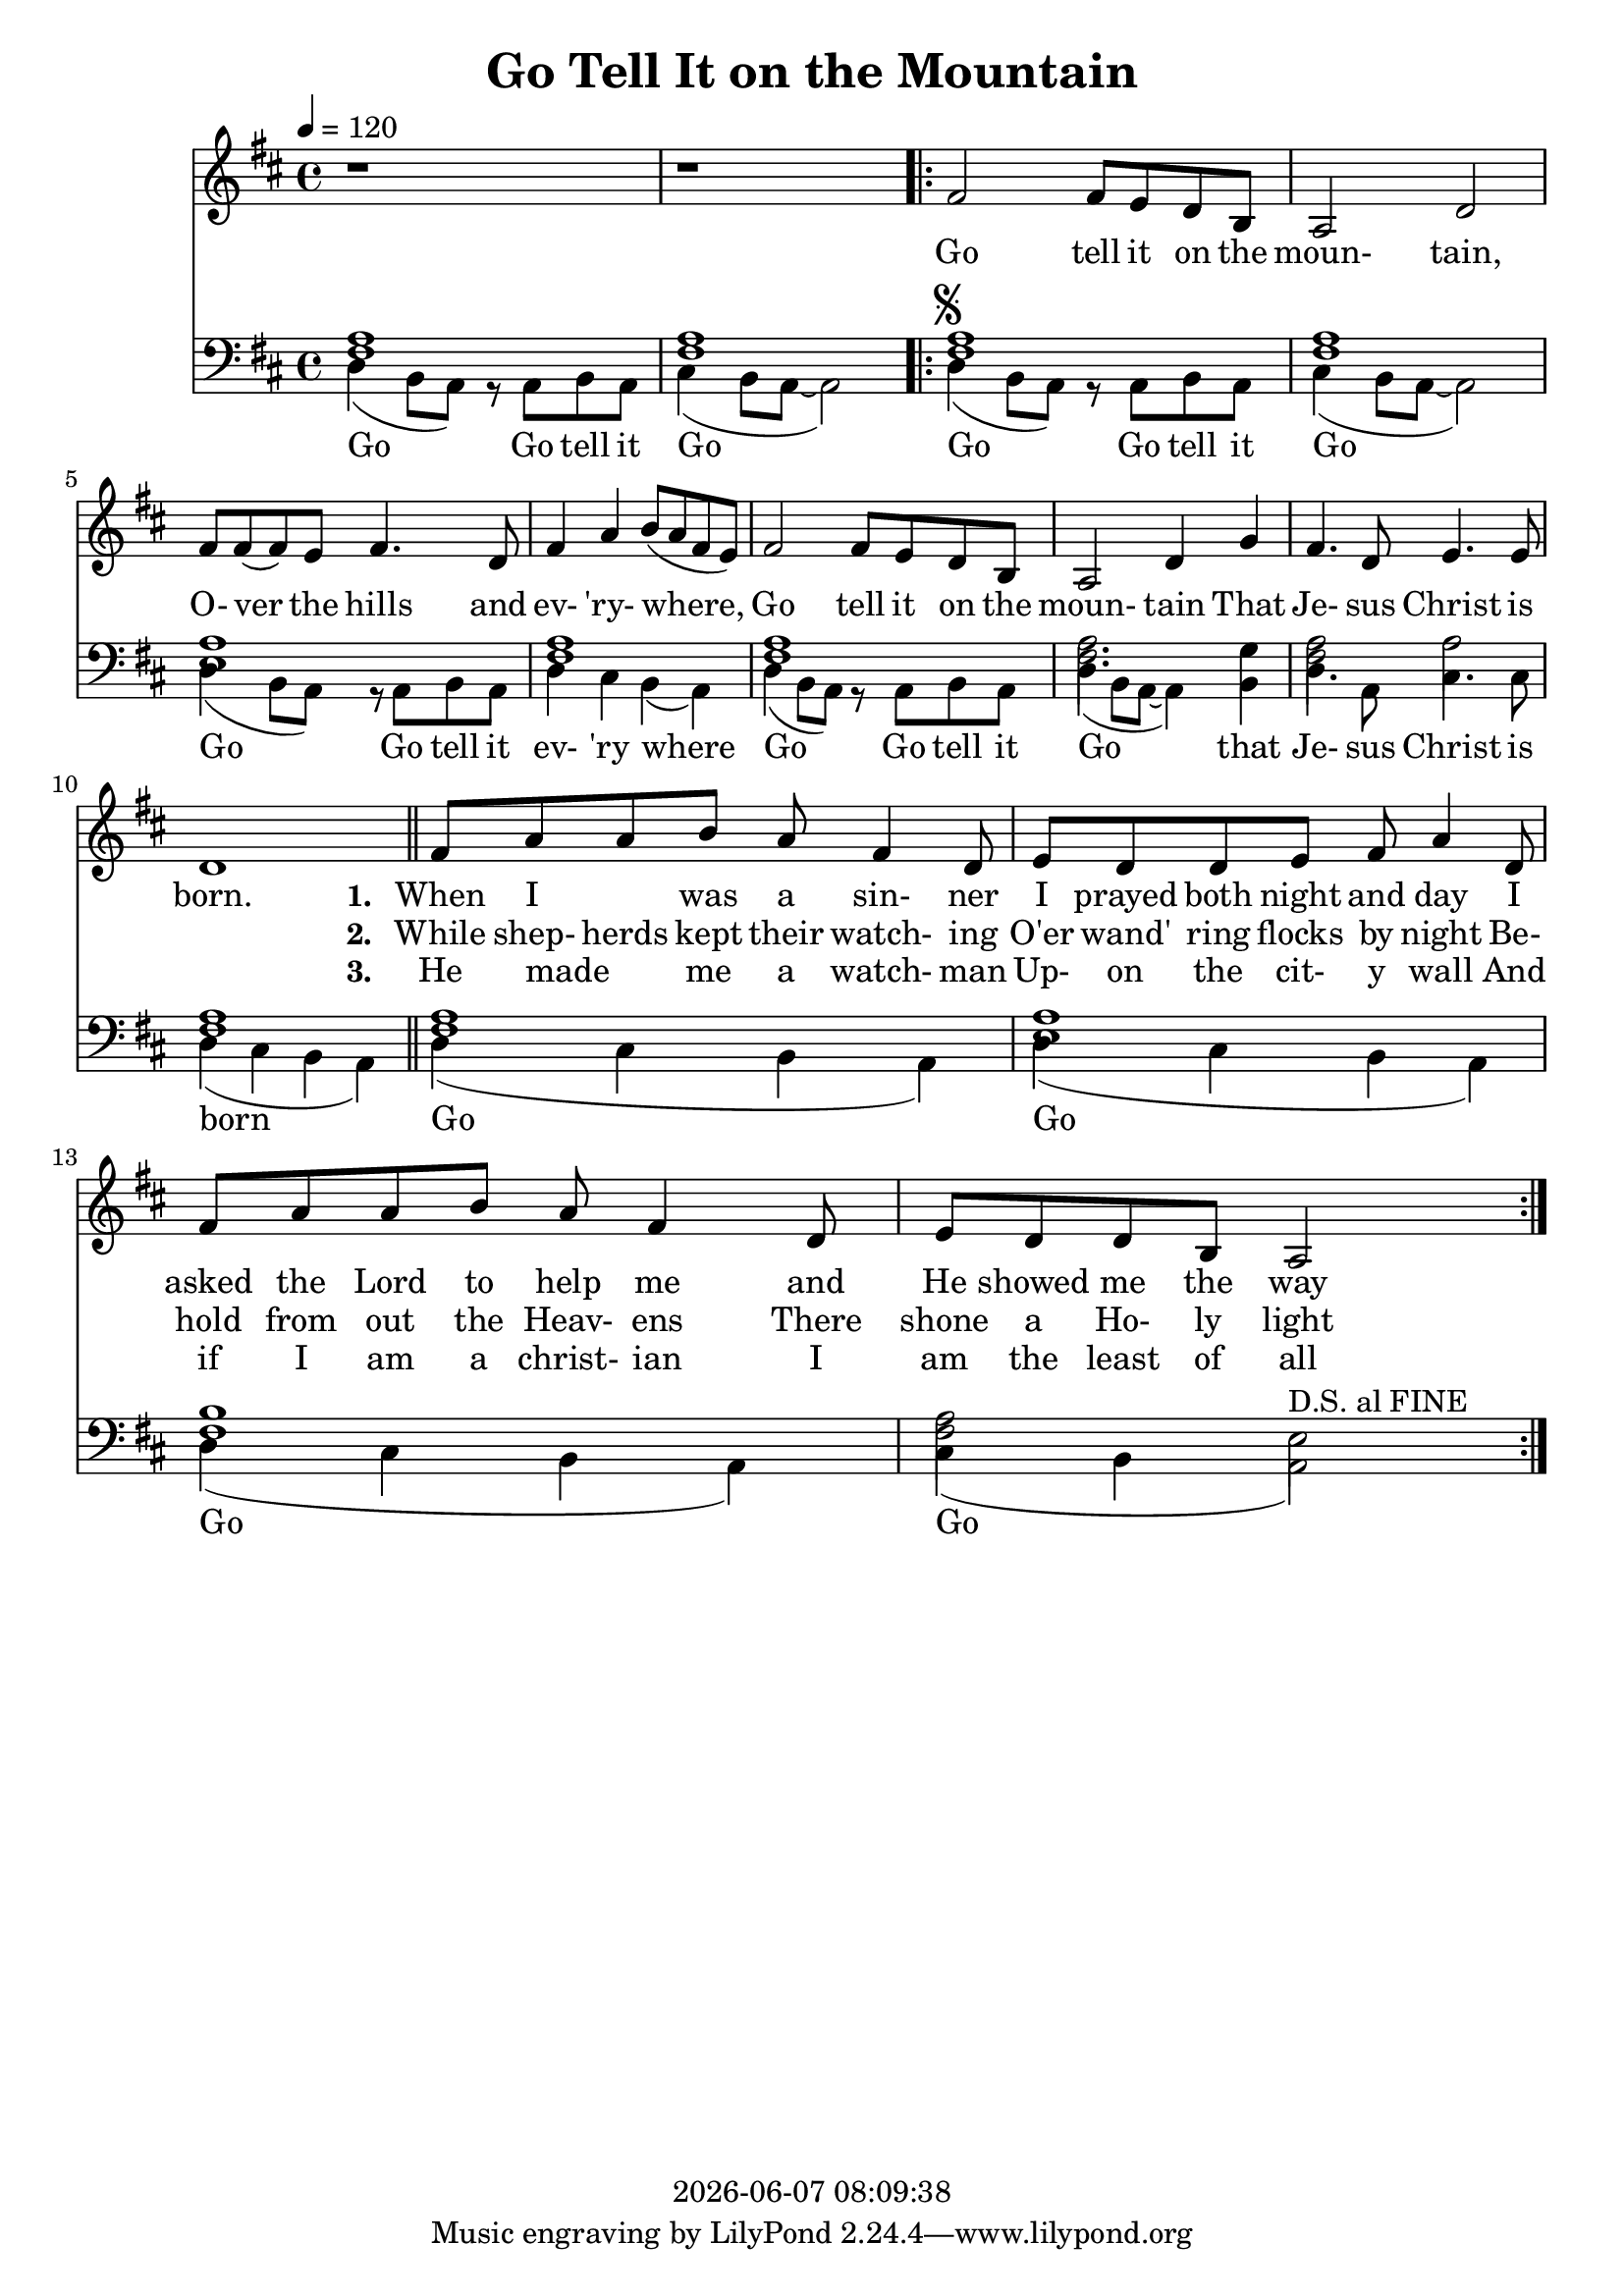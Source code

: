 \version "2.13.53"

today = #(strftime "%Y-%m-%d %H:%M:%S" (localtime (current-time)))

\header {
  title = "Go Tell It on the Mountain"
  copyright = \today
}

global = {
  \key d \major
  \time 4/4
  \tempo 4=120
}

drum = \drummode {
  hihat4 hh hh hh
  hihat4 hh hh hh
  \repeat volta 3 {
    hihat4 hh hh hh
    hihat4 hh hh hh
    hihat4 hh hh hh
    hihat4 hh hh hh
    hihat4 hh hh hh
    hihat4 hh hh hh
    hihat4 hh hh hh
    hihat4 hh hh hh
    hihat4 hh hh hh
    hihat4 hh hh hh
    hihat4 hh hh hh
    hihat4 hh hh hh
  }
}

drumdouble = \drummode {
  hihat4 hh hh hh
  hihat4 hh hh hh
  \repeat volta 3 {
    hihat4 hh hh hh
    hihat4 hh hh hh
    hihat4 hh hh hh
    hihat4 hh hh hh
    hihat4 hh hh hh
    hihat4 hh hh hh
    hihat4 hh hh hh
    hihat4 hh hh hh
    hihat8 hh hh hh hh hh hh hh
    hihat8 hh hh hh hh hh hh hh
    hihat8 hh hh hh hh hh hh hh
    hihat8 hh hh hh hh hh hh hh
  }
}

melody = \relative c' {
  r1
  r1
  \repeat volta 3 {
    %\repeat volta 2 {
      fis2 fis8 e d b
      a2 d
      fis8 fis(fis) e fis4. d8
      fis4 a b8(a fis e)
      fis2 fis8 e d b
      a2 d4 g
      fis4. d8 e4. e8
      d1
    %}
    fis8 a a b a fis4 d8
    e8 d d e fis a4 d,8
    fis8 a a b a fis4 d8
    e8 d d b a2
  }
}

melodyBass = \relative c {
  d4(b8 a) r a b a %1
  cis4(b8 a~a2)
  \repeat volta 3 {
    %\repeat volta 2 {
      d4^\markup{\musicglyph #"scripts.segno"}( b8 a) r a b a
      cis4(b8 a~a2)
      d4(b8 a) r a b a %5
      d4 cis b(a)
      d4(b8 a) r a b a
      d4(b8 a~a4)b
      d4. a8 cis4. cis8
      d4(cis b a) \bar "||" %10
    %}
    d4(cis b a)
    d4(cis b a)
    d4(cis b a)
    cis4(b a2^\markup{D.S. al FINE})
  }
  %gis2^\markup{\musicglyph #"scripts.segno"} gis8 fis e cis
  %e2.^\fermata^\markup{D.S. al FINE}
}

accBass = \relative c {
  <fis a>1
  q1
  \repeat volta 3 {
    %\repeat volta 2 {
      q1
      q1
      <e a>1
      <fis a>1
      q1
      q2. g4
      q2 a2
      q1
    %}
    q1
    <e a> 1
    <fis b>1
    <fis a>2 e
  }
}

refrain = \lyricmode {
  Go tell it on the moun- tain,
  O- ver the hills and ev- 'ry- where,
  Go tell it on the moun- tain
  That Je- sus Christ is born.
}

Mrefrain = \lyricmode {
 "Go " "tell " "it " "on " "the " "moun" "tain, "
 "O" "ver " "the " "hills " "and " "ev" "'ry" "where, "
 "Go " "tell " "it " "on " "the " "moun" "tain "
 "That " "Je" "sus " "Christ " "is " "born. "
}

emptyrefrain = \lyricmode {
  _ _ _ _ _ _ _ _ _ _ _ _ _ _ _ _ _ _ _ _ _ _ _ _ _ _ _ _
}

firstverse = \lyricmode {
  \set stanza = "1. "
  When I _ was a sin- ner
  I prayed both night and day
  I asked the Lord to help me
  and He showed me the way
}

Mfirstverse = \lyricmode {
 "When " "I " _ "was " "a " "sin" "ner "
 "I " "prayed " "both " "night " "and " "day "
 "I " "asked " "the " "Lord " "to " "help " "me "
 "and " "He " "showed " "me " "the " "way "
}

secondverse = \lyricmode {
  \set stanza = "2. "
  While shep- herds kept their watch- ing
  O'er wand' ring flocks by night
  Be- hold from out the Heav- ens
  There shone a Ho- ly light
}

Msecondverse = \lyricmode {
 "While " "shep" "herds " "kept " "their " "watch" "ing "
 "O'er " "wand' " "ring " "flocks " "by " "night "
 "Be" "hold " "from " "out " "the " "Heav" "ens "
 "There " "shone " "a " "Ho" "ly " "light "
}

thirdverse = \lyricmode {
  \set stanza = "3. "
  He made _ me a watch- man
  Up- on the cit- y wall
  And if I am a christ- ian
  I am the least of all
}

Mthirdverse = \lyricmode {
 "He " "made " _ "me " "a " "watch" "man "
 "Up" "on " "the " "cit" "y " "wall "
 "And " "if " "I " "am " "a " "christ" "ian "
 "I " "am " "the " "least " "of " "all "
}

basswords = \lyricmode {
  Go Go tell it Go
  Go Go tell it Go
  Go Go tell it ev- 'ry where
  Go Go tell it Go that Je- sus Christ is born
  Go Go Go Go
}

Mbassintro = \lyricmode {
 "Go " "Go " "tell " "it " "Go "
}

Mbassrefrain = \lyricmode {
 "Go " "Go " "tell " "it " "Go "
 "Go " "Go " "tell " "it " "ev" "'ry " "where "
 "Go " "Go " "tell " "it " "Go " "that " "Je" "sus " "Christ " "is " "born "
}

Mbasswords = \lyricmode {
}

\book
{
  \score { % this version for the printed page
    <<
%      \new ChordNames {
%	\set chordChanges = ##t
%        \guitar
%      }
	\context Staff = melody <<
	  \context Voice =
	  sopranos { \set midiInstrument = #"clarinet"
		     \oneVoice << \global \melody >> }
	>>
	\context Lyrics = firstverse { s1 }
	\context Lyrics = secondverse { s1 }
	\context Lyrics = thirdverse { s1 }
	\context Staff = bass <<
	  \clef bass
          \context Voice = acc  { \voiceTwo \global \accBass }
	  \context Voice = bass { \voiceTwo \global \melodyBass }
	>>
        \context Lyrics = basswords { s1 }
	\context Lyrics = firstverse \lyricsto sopranos {\refrain \firstverse}
	\context Lyrics = secondverse \lyricsto sopranos {\emptyrefrain \secondverse}
	\context Lyrics = thirdverse \lyricsto sopranos {\emptyrefrain \thirdverse}
	\context Lyrics = basswords \lyricsto bass {\basswords}
    >>
    \layout {
    }
  }
  \score { % this version for the midi output
    <<
	\context Staff = melody <<
	  \context Voice =
	  sopranos { \set midiInstrument = #"clarinet"
		     \oneVoice { \global \unfoldRepeats \melody \melodyBass } }
	>>
	\context Lyrics = firstverse { s1 }
        \context Staff = bass <<
          \clef bass
          \context Voice = bass { \set midiInstrument = #"bassoon"
                                  \global \unfoldRepeats \accBass \accBass
                                }
        >>
        \context Lyrics = firstverse \lyricsto sopranos { \Mrefrain
                                                          \Mfirstverse
                                                          \Mrefrain
                                                          \Msecondverse
                                                          \Mrefrain
                                                          \Mthirdverse
                                                          \Mrefrain
                                                        }
      \new DrumStaff
      <<
        \unfoldRepeats \drum
      >>
    >>
    \midi {
    }
%    \layout {}
  }

  \score { % this version for the midi output (bass)
    <<
	\context Staff = melody <<
	  \context Voice =
	  sopranos { \set midiInstrument = #"clarinet"
		     \oneVoice { \global \unfoldRepeats \melody \melodyBass } }
	>>
	\context Lyrics = firstverse { s1 }
        \context Staff = bass <<
          \clef bass
          \context Voice = bass { \global \unfoldRepeats \accBass \accBass }
        >>
        \context Lyrics = firstverse \lyricsto sopranos { \Mbassintro
                                                          \Mbassrefrain
                                                          \Mbasswords
                                                          \Mbassrefrain
                                                          \Mbasswords
                                                          \Mbassrefrain
                                                          \Mbasswords
                                                          \Mbassrefrain
                                                        }
    >>
    \midi {
    }
%    \layout {}
  }
}
